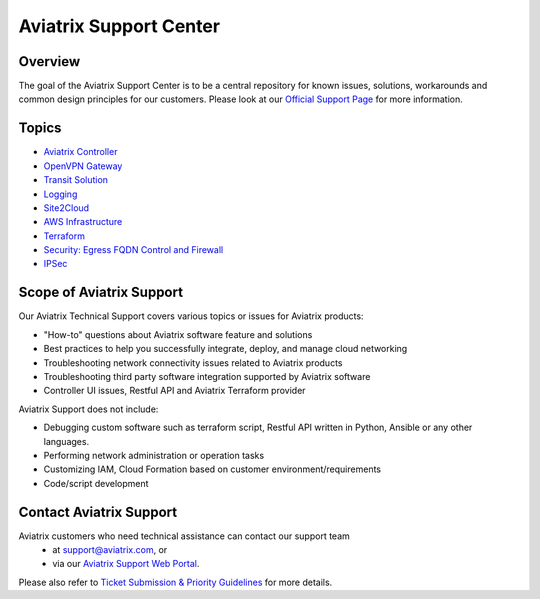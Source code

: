 .. meta::
   :description: Aviatrix Support Center
   :keywords: Aviatrix, Support, Support Center

===========================================================================
Aviatrix Support Center
===========================================================================

Overview
--------

The goal of the Aviatrix Support Center is to be a central repository for known issues, solutions, workarounds and common design principles for our customers. Please look at our `Official Support Page <http://www.aviatrix.com/support>`_ for more information. 

Topics
-------------

- `Aviatrix Controller <https://docs.aviatrix.com/Support/support_center_controller.html>`_
- `OpenVPN Gateway <https://docs.aviatrix.com/Support/support_center_openvpn_gateway.html>`_
- `Transit Solution <https://docs.aviatrix.com/Support/support_center_transit_solution.html>`_
- `Logging <https://docs.aviatrix.com/Support/support_center_logging.html>`_
- `Site2Cloud <https://docs.aviatrix.com/Support/support_center_site2cloud.html>`_
- `AWS Infrastructure <https://docs.aviatrix.com/Support/support_center_aws_infrastructure.html>`_
- `Terraform <https://docs.aviatrix.com/Support/support_center_terraform.html>`_
- `Security: Egress FQDN Control and Firewall <https://docs.aviatrix.com/Support/support_center_egress_firewall.html>`_
- `IPSec <https://docs.aviatrix.com/Support/support_center_ipsec.html>`_


Scope of Aviatrix Support
-------------------------
Our Aviatrix Technical Support covers various topics or issues for Aviatrix products:

* "How-to" questions about Aviatrix software feature and solutions
* Best practices to help you successfully integrate, deploy, and manage cloud networking
* Troubleshooting network connectivity issues related to Aviatrix products
* Troubleshooting third party software integration supported by Aviatrix software 
* Controller UI issues, Restful API and Aviatrix Terraform provider

Aviatrix Support does not include:

* Debugging custom software such as terraform script, Restful API written in Python, Ansible or any other languages.
* Performing network administration or operation tasks
* Customizing IAM, Cloud Formation based on customer environment/requirements
* Code/script development

Contact Aviatrix Support
------------------------

Aviatrix customers who need technical assistance can contact our support team
 - at support@aviatrix.com, or 
 - via our `Aviatrix Support Web Portal <http://aviatrix.zendesk.com>`_. 
  
Please also refer to `Ticket Submission & Priority Guidelines <https://docs.aviatrix.com/Support/support_ticket_priority.html>`_ for more details.
